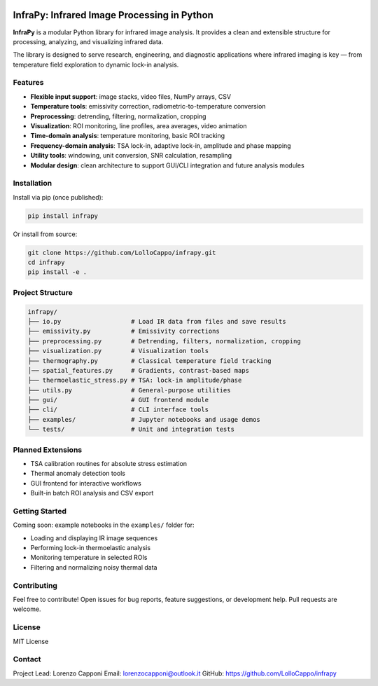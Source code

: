 .. image:: logo.png
   :alt: InfraPy Logo
   :align: center
   :width: 300px

InfraPy: Infrared Image Processing in Python
=============================================
**InfraPy** is a modular Python library for infrared image analysis. It provides a clean and extensible structure for processing, analyzing, and visualizing infrared data.

The library is designed to serve research, engineering, and diagnostic applications where infrared imaging is key — from temperature field exploration to dynamic lock-in analysis.

Features
--------

-  **Flexible input support**: image stacks, video files, NumPy arrays, CSV
-  **Temperature tools**: emissivity correction, radiometric-to-temperature conversion
-  **Preprocessing**: detrending, filtering, normalization, cropping
-  **Visualization**: ROI monitoring, line profiles, area averages, video animation
-  **Time-domain analysis**: temperature monitoring, basic ROI tracking
-  **Frequency-domain analysis**: TSA lock-in, adaptive lock-in, amplitude and phase mapping
-  **Utility tools**: windowing, unit conversion, SNR calculation, resampling
-  **Modular design**: clean architecture to support GUI/CLI integration and future analysis modules

Installation
------------

Install via pip (once published):

.. code-block:: bash

    pip install infrapy

Or install from source:

.. code-block:: bash

    git clone https://github.com/LolloCappo/infrapy.git
    cd infrapy
    pip install -e .

Project Structure
-----------------

.. code-block:: text

    infrapy/
    ├── io.py                   # Load IR data from files and save results
    ├── emissivity.py           # Emissivity corrections
    ├── preprocessing.py        # Detrending, filters, normalization, cropping
    ├── visualization.py        # Visualization tools
    ├── thermography.py         # Classical temperature field tracking
    │── spatial_features.py     # Gradients, contrast-based maps
    ├── thermoelastic_stress.py # TSA: lock-in amplitude/phase
    ├── utils.py                # General-purpose utilities
    ├── gui/                    # GUI frontend module
    ├── cli/                    # CLI interface tools
    ├── examples/               # Jupyter notebooks and usage demos
    └── tests/                  # Unit and integration tests


Planned Extensions
------------------

- TSA calibration routines for absolute stress estimation
- Thermal anomaly detection tools
- GUI frontend for interactive workflows
- Built-in batch ROI analysis and CSV export

Getting Started
---------------

Coming soon: example notebooks in the ``examples/`` folder for:

- Loading and displaying IR image sequences
- Performing lock-in thermoelastic analysis
- Monitoring temperature in selected ROIs
- Filtering and normalizing noisy thermal data

Contributing
------------

Feel free to contribute! Open issues for bug reports, feature suggestions, or development help. Pull requests are welcome.

License
-------

MIT License

Contact
-------

Project Lead: Lorenzo Capponi
Email: lorenzocapponi@outlook.it
GitHub: https://github.com/LolloCappo/infrapy
